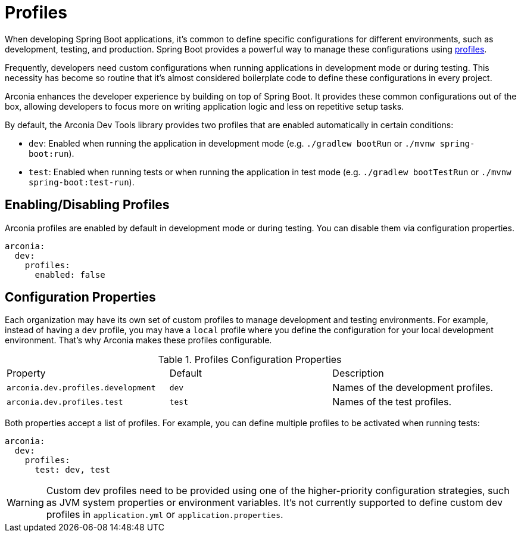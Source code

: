 = Profiles

When developing Spring Boot applications, it's common to define specific configurations for different environments, such as development, testing, and production. Spring Boot provides a powerful way to manage these configurations using https://docs.spring.io/spring-boot/reference/features/profiles.html[profiles].

Frequently, developers need custom configurations when running applications in development mode or during testing. This necessity has become so routine that it's almost considered boilerplate code to define these configurations in every project.

Arconia enhances the developer experience by building on top of Spring Boot. It provides these common configurations out of the box, allowing developers to focus more on writing application logic and less on repetitive setup tasks.

By default, the Arconia Dev Tools library provides two profiles that are enabled automatically in certain conditions:

* `dev`: Enabled when running the application in development mode (e.g. `./gradlew bootRun` or `./mvnw spring-boot:run`).
* `test`: Enabled when running tests or when running the application in test mode (e.g. `./gradlew bootTestRun` or `./mvnw spring-boot:test-run`).

== Enabling/Disabling Profiles

Arconia profiles are enabled by default in development mode or during testing. You can disable them via configuration properties.

[source,yaml]
----
arconia:
  dev:
    profiles:
      enabled: false
----

== Configuration Properties

Each organization may have its own set of custom profiles to manage development and testing environments. For example, instead of having a `dev` profile, you may have a `local` profile where you define the configuration for your local development environment. That's why Arconia makes these profiles configurable.

.Profiles Configuration Properties
|===
|Property |Default |Description
|	`arconia.dev.profiles.development`
|	`dev`
|	Names of the development profiles.

|	`arconia.dev.profiles.test`
|	`test`
|	Names of the test profiles.
|===

Both properties accept a list of profiles. For example, you can define multiple profiles to be activated when running tests:

[source,yaml]
----
arconia:
  dev:
    profiles:
      test: dev, test
----

WARNING: Custom dev profiles need to be provided using one of the higher-priority configuration strategies, such as JVM system properties or environment variables. It's not currently supported to define custom dev profiles in `application.yml` or `application.properties`.
